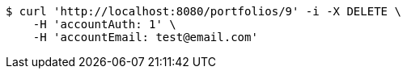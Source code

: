 [source,bash]
----
$ curl 'http://localhost:8080/portfolios/9' -i -X DELETE \
    -H 'accountAuth: 1' \
    -H 'accountEmail: test@email.com'
----